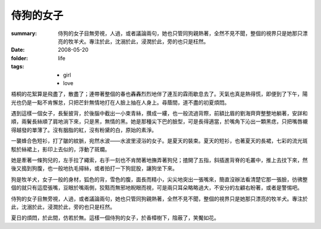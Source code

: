 侍狗的女子
===========

:summary: 侍狗的女子目無旁視，人過，或者議論兩句，她也只管同狗親熱著，全然不見不聞，整個的視界只是她那只漂亮的牧羊犬。專注於此，沈溺於此，浸潤於此，旁的也只是枉然。
:date: 2008-05-20
:folder: life
:tags: - girl
       - love

梧桐的花絮算是飛盡了，散盡了；連帶著整個的春也轟轟烈烈地伴了連亙的霖雨歇息去了。天氣也真是熱得慌，即便到了下午，陽光也仍是一點不肯懈怠，只把芒針無情地打在人臉上抽在人身上。尋蔭間，道不盡的初夏煩悶。

遇到這樣一個女子，長髮披背，於後腦中截出一小束青絲，攢成一縷，也一般流過背際，前額比眉的劉海齊齊整整地躺著，安詳和順，兩鬢長絲順了肩地淌下來，只是黑，無情的黑。她是那種尖下巴的臉型，可是長得適當，於嘴角下沁出一顆黑痣，只把嘴唇襯得越發的單薄了。沒有胭脂的紅，沒有粉黛的白，原始的素淨。

一襲蜂合色短衫，打了皺的紋脈，宛然水波——水波里浸浴的女子。是夏天的裝束。夏天的短衫，也著夏天的長裙，七彩的流光斑駁於絲裙上，影印上去似的，浮動了斑斕。

她是牽著一條狗兒的，左手拉了繩索，右手一刻也不肯閒著地撫弄著狗兒；揸開了五指，斜插進背脊的毛叢中，推上去抆下來，然後又搗到狗腹，也一般地扏毛撏絲，或者拍打一下狗屁股，讓狗坐下來。

狗是牧羊犬，女子一般的身材，狐色的背，雪色的腹，面長而精小，尖尖地突出一張嘴來，簡直沒辦法看清楚它那一張臉，彷彿整個的就只有這麼張嘴，豆眼於嘴兩側，狡黠而無邪地睨眼而視，可是兩只耳朵略略過大，不安分的左顧右盼著，或者是警惕吧。

侍狗的女子目無旁視，人過，或者議論兩句，她也只管同狗親熱著，全然不見不聞，整個的視界只是她那只漂亮的牧羊犬。專注於此，沈溺於此，浸潤於此，旁的也只是枉然。

夏日的煩悶，於此間，仿若於無。這樣一個侍狗的女子，於香樟樹下，陰蔽了，笑魘如花。
